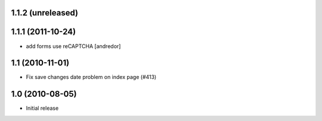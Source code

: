 1.1.2 (unreleased)
------------------

1.1.1 (2011-10-24)
------------------
* add forms use reCAPTCHA [andredor]

1.1 (2010-11-01)
----------------
* Fix save changes date problem on index page (#413)

1.0 (2010-08-05)
----------------
* Initial release
